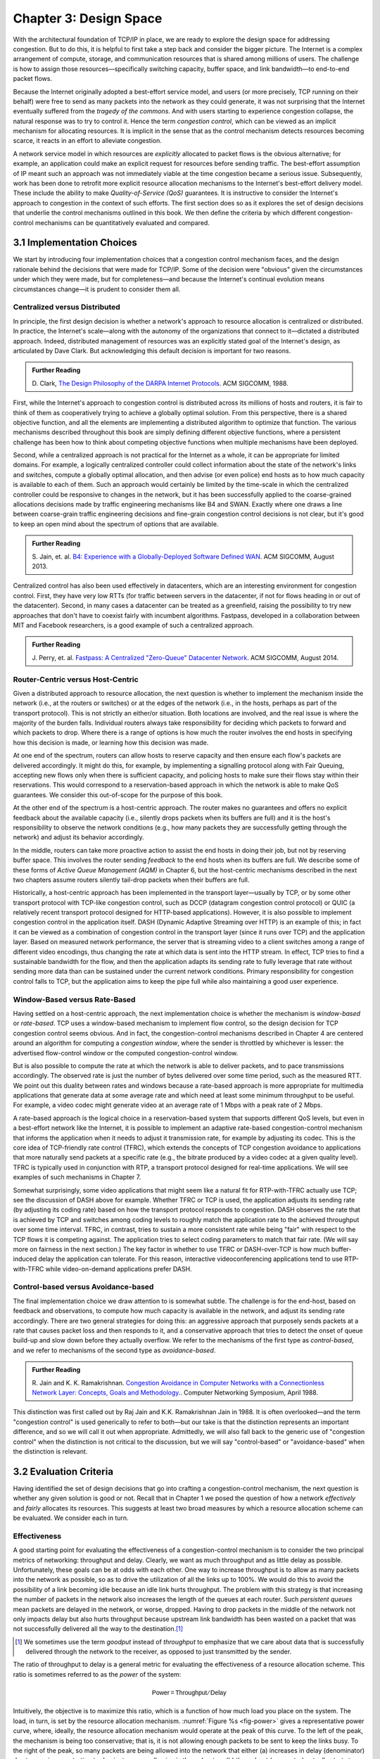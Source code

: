 Chapter 3:  Design Space
==========================

With the architectural foundation of TCP/IP in place, we are ready to
explore the design space for addressing congestion.  But to do this,
it is helpful to first take a step back and consider the bigger
picture. The Internet is a complex arrangement of compute, storage,
and communication resources that is shared among millions of
users. The challenge is how to assign those resources—specifically
switching capacity, buffer space, and link bandwidth—to end-to-end
packet flows.

Because the Internet originally adopted a best-effort service model,
and users (or more precisely, TCP running on their behalf) were free
to send as many packets into the network as they could generate, it
was not surprising that the Internet eventually suffered from the
*tragedy of the commons*. And with users starting to experience congestion
collapse, the natural response was to try to control it. Hence the
term *congestion control*, which can be viewed as an implicit
mechanism for allocating resources. It is implicit in the sense that
as the control mechanism detects resources
becoming scarce, it reacts in an effort to alleviate congestion.

A network service model in which resources are *explicitly* allocated to
packet flows is the obvious alternative; for example, an application
could make an explicit request for resources before sending traffic.  The best-effort
assumption of IP meant such an approach was not immediately viable at the time
congestion became a serious issue. Subsequently, work has been done
to retrofit more explicit resource allocation mechanisms to the
Internet's best-effort delivery model. These include the ability to
make *Quality-of-Service (QoS)* guarantees. It is instructive to
consider the Internet's approach to congestion in the context of such
efforts. The first section does so as it explores the set of design
decisions that underlie the control mechanisms outlined in this book.
We then define the criteria by which different
congestion-control mechanisms can be quantitatively evaluated and
compared.

3.1 Implementation Choices
-------------------------------

We start by introducing four implementation choices that a congestion
control mechanism faces, and the design rationale behind the decisions
that were made for TCP/IP. Some of the decision were "obvious" given
the circumstances under which they were made, but for completeness—and
because the Internet's continual evolution means circumstances
change—it is prudent to consider them all.

Centralized versus Distributed
~~~~~~~~~~~~~~~~~~~~~~~~~~~~~~~~~~

In principle, the first design decision is whether a network's
approach to resource allocation is centralized or distributed. In
practice, the Internet's scale—along with the autonomy of the
organizations that connect to it—dictated a distributed
approach. Indeed, distributed management of resources was an
explicitly stated goal of the Internet's design, as articulated by
Dave Clark. But acknowledging this default decision is important for
two reasons.

.. _reading_design:
.. admonition:: Further Reading 

       D. Clark, `The Design Philosophy of the DARPA Internet
       Protocols <https://dl.acm.org/doi/10.1145/52324.52336>`__.
       ACM SIGCOMM, 1988.

First, while the Internet's approach to congestion control is
distributed across its millions of hosts and routers, it is fair to
think of them as cooperatively trying to achieve a globally optimal
solution.  From this perspective, there is a shared objective
function, and all the elements are implementing a distributed
algorithm to optimize that function. The various mechanisms described
throughout this book are simply defining different objective
functions, where a persistent challenge has been how to think about
competing objective functions when multiple mechanisms have been
deployed.

Second, while a centralized approach is not practical for the Internet
as a whole, it can be appropriate for limited domains. For example, a
logically centralized controller could collect information about the
state of the network's links and switches, compute a globally optimal
allocation, and then advise (or even police) end hosts as to how much
capacity is available to each of them. Such an approach would certainly
be limited by the time-scale in which the centralized controller could
be responsive to changes in the network, but it has been successfully
applied to the coarse-grained allocations decisions made by traffic
engineering mechanisms like B4 and SWAN.  Exactly where one draws a
line between coarse-grain traffic engineering decisions and fine-grain
congestion control decisions is not clear, but it's good to keep an
open mind about the spectrum of options that are available.

.. _reading_b4:
.. admonition:: Further Reading 

   S. Jain, et. al. `B4: Experience with a 
   Globally-Deployed Software Defined WAN 
   <https://cseweb.ucsd.edu/~vahdat/papers/b4-sigcomm13.pdf>`__.
   ACM SIGCOMM, August 2013.

Centralized control has also been used effectively in datacenters,
which are an interesting environment for congestion control. First,
they have very low RTTs (for traffic between servers in the
datacenter, if not for flows heading in or out of the datacenter).
Second, in many cases a datacenter can be treated as a greenfield,
raising the possibility to try new approaches that don't have to
coexist fairly with incumbent algorithms. Fastpass, developed in a
collaboration between MIT and Facebook researchers, is a good example
of such a centralized approach.

.. _reading_fastpass:
.. admonition:: Further Reading 

   J. Perry, et. al. `Fastpass: A Centralized "Zero-Queue" Datacenter Network 
   <http://fastpass.mit.edu/Fastpass-SIGCOMM14-Perry.pdf>`__.
   ACM SIGCOMM, August 2014.


Router-Centric versus Host-Centric 
~~~~~~~~~~~~~~~~~~~~~~~~~~~~~~~~~~

Given a distributed approach to resource allocation, the next question
is whether to implement the mechanism inside the network (i.e., at
the routers or switches) or at the edges of the network (i.e., in the
hosts, perhaps as part of the transport protocol). This is not
strictly an either/or situation. Both locations are involved, and the
real issue is where the majority of the burden falls. Individual
routers always take responsibility for deciding which packets to
forward and which packets to drop. Where there is a range of options
is how much the router involves the end hosts in specifying how this
decision is made, or learning how this decision was made.

At one end of the spectrum, routers can allow hosts to reserve
capacity and then ensure each flow's packets are delivered
accordingly.  It might do this, for example, by implementing a
signalling protocol along with Fair
Queuing, accepting new flows only when there is sufficient capacity,
and policing hosts to make sure their flows stay within their
reservations. This would correspond to a reservation-based approach in
which the network is able to make QoS guarantees. We consider this
out-of-scope for the purpose of this book.

At the other end of the spectrum is a host-centric approach. The
router makes no guarantees and offers no explicit feedback about the
available capacity (i.e., silently drops packets when its buffers are
full) and it is the host's responsibility to observe the network
conditions (e.g., how many packets they are successfully getting
through the network) and adjust its behavior accordingly.

In the middle, routers can take more proactive action to assist the
end hosts in doing their job, but not by reserving buffer space.  This
involves the router sending *feedback* to the end hosts when its
buffers are full. We describe some of these forms of *Active Queue
Management (AQM)* in Chapter 6, but the host-centric mechanisms
described in the next two chapters assume routers silently tail-drop
packets when their buffers are full.

Historically, a host-centric approach has been implemented in the
transport layer—usually by TCP, or by some other transport protocol
with TCP-like congestion control, such as DCCP (datagram congestion
control protocol) or QUIC (a relatively recent transport protocol
designed for HTTP-based applications). However, it is also possible to
implement congestion control in the application itself. DASH (Dynamic
Adaptive Streaming over HTTP) is an example of this; in fact it can be
viewed as a combination of congestion control in the transport layer
(since it runs over TCP) and the application
layer. Based on measured network performance, the server that is
streaming video to a client switches among a range of different video
encodings, thus changing the rate at which data is sent into the HTTP
stream. In effect, TCP tries to find a sustainable bandwidth for the
flow, and then the application adapts its sending rate to fully
leverage that rate without sending more data than can be sustained
under the current network conditions. Primary responsibility for
congestion control falls to TCP, but the application aims to keep the
pipe full while also maintaining a good user experience. 

.. Need to decide if DASH is getting full treatment elsewhere


Window-Based versus Rate-Based
~~~~~~~~~~~~~~~~~~~~~~~~~~~~~~

Having settled on a host-centric approach, the next implementation
choice is whether the mechanism is *window-based* or *rate-based*.
TCP uses a window-based mechanism to implement flow control, so the
design decision for TCP congestion control seems obvious.  And in
fact, the congestion-control mechanisms described in Chapter 4 are
centered around an algorithm for computing a *congestion window*,
where the sender is throttled by whichever is lesser: the advertised
flow-control window or the computed congestion-control window.

But is also possible to compute the rate at which the network is able
to deliver packets, and to pace transmissions accordingly. The
observed rate is just the number of bytes delivered over some time
period, such as the measured RTT.  We point out this duality between
rates and windows because a rate-based approach is more appropriate
for multimedia applications that generate data at some average rate
and which need at least some minimum throughput to be useful. For
example, a video codec might generate video at an average rate of
1 Mbps with a peak rate of 2 Mbps.

A rate-based approach is the logical choice in a reservation-based
system that supports different QoS levels, but even in a best-effort
network like the Internet, it is possible to implement an adaptive
rate-based congestion-control mechanism that informs the application
when it needs to adjust it transmission rate, for example by adjusting
its codec. This is the core idea of TCP-friendly rate control (TFRC),
which extends the concepts of TCP congestion avoidance to applications
that more naturally send packets at a specific rate (e.g., the bitrate
produced by a video codec at a given quality level). TFRC is typically
used in conjunction with RTP, a transport protocol designed for real-time
applications. We will see examples of such mechanisms in Chapter 7.

Somewhat surprisingly, some video applications that might seem like a
natural fit for RTP-with-TFRC actually use TCP; see the discussion of
DASH above for example. Whether TFRC or TCP is used, the 
application adjusts its sending rate (by adjusting its coding rate)
based on how the transport protocol responds to congestion. DASH observes
the rate that is achieved by TCP and switches among coding levels
to roughly match the application rate to the achieved throughput over
some time interval. TFRC, in contrast,
tries to sustain a more consistent rate while being "fair" with
respect to the TCP flows it is competing against. The application
tries to select coding parameters to match that fair rate. (We will
say more on fairness in
the next section.) The key factor in whether to use TFRC or
DASH-over-TCP is how much buffer-induced delay the application can
tolerate. For this reason, interactive videoconferencing applications
tend to use RTP-with-TFRC while
video-on-demand applications prefer DASH. 


Control-based versus Avoidance-based
~~~~~~~~~~~~~~~~~~~~~~~~~~~~~~~~~~~~~~~~

The final implementation choice we draw attention to is somewhat
subtle.  The challenge is for the end-host, based on feedback and
observations, to compute how much capacity is available in the
network, and adjust its sending rate accordingly. There are two
general strategies for doing this: an aggressive approach that
purposely sends packets at a rate that causes packet loss and then
responds to it, and a conservative approach that tries to detect the
onset of queue build-up and slow down before they actually overflow.
We refer to the mechanisms of the first type as *control-based*, and
we refer to mechanisms of the second type as *avoidance-based*.

.. _reading_avoidance:
.. admonition:: Further Reading 

	R. Jain and K. K. Ramakrishnan. `Congestion Avoidance in
	Computer Networks with a Connectionless Network Layer:
	Concepts, Goals and Methodology. <https://arxiv.org/pdf/cs/9809095.pdf>`__.
	Computer Networking Symposium, April 1988.  

This distinction was first called out by Raj Jain and
K.K. Ramakrishnan Jain in 1988.  It is often overlooked—and the term
"congestion control" is used generically to refer to both—but our take
is that the distinction represents an important difference, and so we
will call it out when appropriate.  Admittedly, we will also fall back
to the generic use of "congestion control" when the distinction is not
critical to the discussion, but we will say "control-based" or
"avoidance-based" when the distinction is relevant.

3.2 Evaluation Criteria
-----------------------

Having identified the set of design decisions that go into crafting a
congestion-control mechanism, the next question is whether any given
solution is good or not. Recall that in Chapter 1 we posed the
question of how a network *effectively* and *fairly* allocates its
resources. This suggests at least two broad measures by which a
resource allocation scheme can be evaluated. We consider each in turn.

Effectiveness
~~~~~~~~~~~~~

A good starting point for evaluating the effectiveness of a
congestion-control mechanism is to consider the two principal metrics
of networking: throughput and delay. Clearly, we want as much
throughput and as little delay as possible. Unfortunately, these goals
can be at odds with each other. One way to increase throughput is to
allow as many packets into the network as possible, so as to drive the
utilization of all the links up to 100%. We would do this to avoid the
possibility of a link becoming idle because an idle link hurts
throughput. The problem with this strategy is that increasing the
number of packets in the network also increases the length of the
queues at each router. Such *persistent queues* mean packets are
delayed in the network, or worse, dropped. Having to drop packets in
the middle of the network not only impacts delay but also hurts
throughput because upstream link bandwidth has been wasted on a packet
that was not successfully delivered all the way to the destination.\ [#]_

.. [#]
	We sometimes use the term *goodput* instead of *throughput* to
	emphasize that we care about data that is successfully delivered
	through the network to the receiver, as opposed to just transmitted
	by the sender.

The ratio of throughput to delay is a general metric for evaluating
the effectiveness of a resource allocation scheme. This ratio is
sometimes referred to as the *power* of the system:

.. math::

   \mathsf{Power = Throughput / Delay}

Intuitively, the objective is to maximize this ratio, which is a
function of how much load you place on the system. The load, in turn,
is set by the resource allocation mechanism. :numref:`Figure %s
<fig-power>` gives a representative power curve, where, ideally, the
resource allocation mechanism would operate at the peak of this
curve. To the left of the peak, the mechanism is being too
conservative; that is, it is not allowing enough packets to be sent to
keep the links busy. To the right of the peak, so many packets are
being allowed into the network that either (a) increases in delay
(denominator) due to queuing are starting to dominate any small gains
in throughput, or (b) throughput (numerator) actually starts to drop
due to packets being dropped.
   
.. _fig-power:
.. figure:: figures/f06-03-9780123850591.png
   :width: 350px
   :align: center

   Ratio of throughput to delay as a function of load.

Moreover, we need to be concerned about what happens even when the
system is operating under heavy load—towards the right end of the
curve in :numref:`Figure %s <fig-power>`. Ideally, we would like to
avoid the situation in which the system throughput approaches
zero. The goal is for the mechanism to be *stable*\ —where packets
continue to get through the network even when it is operating under
heavy load. If a mechanism is not stable under heavy load, the
network will suffer from *congestion collapse*.

Fairness
~~~~~~~~~~~~~

The effective utilization of network resources is not the only criterion
for judging a resource allocation scheme. We must also consider the
issue of fairness. However, we quickly get into murky waters when we try
to define what exactly constitutes fair resource allocation. For
example, a reservation-based resource allocation scheme provides an
explicit way to create controlled unfairness. With such a scheme, we
might use reservations to enable a video stream to receive 1 Mbps across
some link while a file transfer receives only 10 kbps over the same
link.

In the absence of explicit information to the contrary, when several
flows share a particular link, we would like for each flow to receive
an equal share of the bandwidth. This definition presumes that a
*fair* share of bandwidth means an *equal* share of bandwidth. But,
even in the absence of reservations, equal shares may not equate to
fair shares.  Should we also consider the length of the paths being
compared? For example, as illustrated in :numref:`Figure %s
<fig-path-len>`, what is fair when one four-hop flow is competing with
three one-hop flows?
   
.. _fig-path-len:
.. figure:: figures/f06-04-9780123850591.png
   :width: 600px
   :align: center

   One four-hop flow competing with three one-hop flows.

Assuming that the most fair situation would be one in which all flows
receive the same bandwidth,
networking researcher Raj Jain proposed a metric that can be used to
quantify the fairness of a congestion-control mechanism. Jain’s fairness
index is defined as follows. Given a set of flow throughputs

.. math::

   (x_{1}, x_{2}, \ldots , x_{n})

(measured in consistent units such as bits/second), the following
function assigns a fairness index to the flows:

.. math::

   f(x_{1}, x_{2}, \ldots ,x_{n}) = \frac{( \sum_{i=1}^{n} x_{i}
   )^{2}} {n  \sum_{i=1}^{n} x_{i}^{2}}

The fairness index always results in a number between 0 and 1, with 1
representing greatest fairness. To understand the intuition behind this
metric, consider the case where all *n* flows receive a throughput of
1 unit of data per second. We can see that the fairness index in this
case is

.. math::

   \frac{n^2}{n \times n} = 1

Now, suppose one flow receives a throughput of :math:`1 + \Delta`. 
Now the fairness index is

.. math::

   \frac{((n - 1) + 1 + \Delta)^2}{n(n - 1 + (1 + \Delta)^2)}
   = \frac{n^2 + 2n\Delta + \Delta^2}{n^2 + 2n\Delta + n\Delta^2}

Note that the denominator exceeds the numerator by :math:`(n-1)\Delta^2`.
Thus, whether the odd flow out was getting more or less than all the
other flows (positive or negative :math:`\Delta`), the fairness index has 
now dropped below one. Another simple case to
consider is where only *k* of the *n* flows receive equal throughput,
and the remaining *n-k* users receive zero throughput, in which case the
fairness index drops to \ *k/n*.

.. _reading_jain:
.. admonition:: Further Reading 

	R. Jain, D. Chiu, and W. Hawe. `A Quantitative Measure of Fairness
	and Discrimination for Resource Allocation in Shared Computer Systems
	<https://www.cse.wustl.edu/~jain/papers/ftp/fairness.pdf>`__.
	DEC Research Report TR-301, 1984.

In the next section we revisit the notion of fairness as it applies to
the deployment of new congestion control algorithms. As noted above,
it is not as clear-cut as it might first appear.

TCP-friendly rate control (TFRC) also uses the notion of
fairness. TFRC uses the TCP throughput equation (discussed in Section
1.3) to estimate the share of a
congested link's bandwidth that
would be obtained by a flow that implemented TCP's congestion control
scheme, and sets that as a target rate for an application to
send data. The application can then make decisions to help it hit that
target rate. For example, a video streaming application might choose among a
set of different encoding quality levels to try to maintain an
average rate at the "fair" level as determined by TFRC.

3.3 Comparative Analysis
---------------------------

The first step in evaluating any congestion control mechanism is to
measure its performance in isolation, including:

* The average throughput (goodput) flows are able to achieve.

* The average end-to-end delay flows experience.

* That the mechanism avoid persistent queues across a range of
  operating scenarios.

* That the mechanism be stable across a range of operating scenarios.

* The degree to which flows receive a fair share of the available
  capacity.

The inevitable second step is to compare two or more mechanisms. This
is because, given the decentralized nature of the Internet, there is
no way to ensure uniform adoption of a just one mechanism.
Comparing quantitative metrics like throughput is easy. The problem is
how to evaluate multiple mechanism that might coexist, competing with
each other for network resources.

The question not whether a given mechanism treats all of its flows
fairly, but whether mechanism A is fair to flows managed by
mechanism B. If mechanism A is able to measure improved throughput
over B, but it does so by being more aggressive, and hence, stealing
bandwidth from B's flows, then A's improvement is not fairly gained
and may be discounted. It should be evident that the Internet's highly
decentralized approach to congestion control
works because a large number of flows respond in a cooperative way to
congestion, which opens the door to more aggressive flows improving
their performance at the expense of those which implement the
accepted, less aggressive algorithms.

.. _reading_ware:
.. admonition:: Further Reading

   R. Ware, et. al. `Beyond Jain's Fairness Index: Setting the Bar for
   the Deployment of Congestion Control Algorithms
   <https://www.cs.cmu.edu/~rware/assets/pdf/ware-hotnets19.pdf>`__.
   ACM SIGCOMM HotNets. November 2019.

Arguments like this have been made many times over the last 30 years,
which has raised a high bar to the deployment of new algorithms. Even
if global deployment of a new algorithm would be a net positive,
incremental deployment (which is the only real option) could
negatively impact flows using existing algorithms, leading to a
reluctance to deploy new approaches. But such
analysis suffers from three problems, as identified by Ranysha Ware and
colleagues:

* **Ideal-Driven Goalposting:** A fairness-based threshold asserts
  new mechanism B should equally share the bottleneck link with
  currently deployed mechanism A. This goal is too idealistic in
  practice, especially when A is sometimes unfair to its own flows.

* **Throughput-Centricity:** A fairness-based threshold focuses on
  how new mechanism B impacts a competitor flow using mechanism A
  by focusing on A’s achieved throughput.  However, this ignores other
  important figures of merit for good performance, such as latency,
  flow completion time, or loss rate.

* **Assumption of Balance:** Inter-mechanism interactions often have
  some bias, but a fairness metric cannot tell whether the outcome
  is biased for or against the status quo. It makes a difference in
  terms a deployability whether a new mechanism B takes a larger
  share of bandwidth than legacy mechanism A or leaves a larger
  share for A to consume: the former might elicit complaints from
  legacy users of A, where the latter would not. Jain’s Fairness
  Index assigns an equivalent score to both scenarios.

Instead of a simple calculation of Jain's fairness index, Ware
advocates for a threshold based on *harm*, as measured by a reduction
in throughput or an increase in latency. Intuitively, if the amount of
harm caused by flows using a new mechanism B on flows using existing
mechanism A is within a bound derived from how much harm A-managed
flows cause other A-managed flows, we can consider B deployable
alongside A without harm. Ware goes on to propose concrete measures of
acceptable harm, which we revisit for specific pairwise comparisons
throughout the book.

3.4 Experimental Methodology
--------------------------------

Our approach to evaluating congestion-control mechanisms is to measure
their performance on real systems. We now describe one specific way to
do that, illustrating one methodology that is widely practiced
today. Our approach uses *Netesto (Network Test Toolkit)*, a
collection of software tools available on GitHub. The alternative is
simulation-based, with NS-3 being the most popular open source tool.

.. _reading_ns3:
.. admonition:: Further Reading 

		`Netesto <https://github.com/facebook/fbkutils/tree/master/netesto>`__

		`NS-3 Network Simulator <https://www.nsnam.org>`__

Note that while the experiments described in this section measure real
congestion control algorithms (which, of course, we have not yet
described in any detail), the intent to outline how algorithms are
evaluated, and not to actually draw any conclusions about specific
mechanisms.

Experimental Setup
~~~~~~~~~~~~~~~~~~

Our approach runs real TCP sending/receiving hosts, where the
implementation of the various congestion-control mechanisms are those
found in the Linux kernel. A range of behaviors are studied using a
combination of kernel packages like ``netem`` and ``tbf qdisc``,
with performance data collected using ``tcpdump``. The network
connecting the end-hosts is constructed from a combination of real
switches and emulated elements, supporting for example, wide-area
delays and low-bandwidth links.

The experiments can be characterized along two orthogonal
dimensions. One is the topology of the network. This includes link
bandwidths, RTTs, buffer sizes, and so on. The other dimension is the
traffic workload we run on the network. This includes the number and
duration of flows, as well as the characteristics of each flow (e.g.,
stream vs. RPC).

With respect to network topology, we evaluate algorithms on three
specific configurations:

* LAN with :math:`20\mu\rm{s}` RTT and 10-Gbps link bandwidth. This scenario
  represents servers in the same datacenter rack.

* WAN with 10ms RTT and 10-Gbps link bandwidth, with delay introduced
  on the receiver by configuring a 20,000 packet send queue. The
  bottleneck is a real switch with shallow buffers (1-2 MB). This is a
  good scenario to visualize the algorithm’s dynamics when looking at
  two to three flows.
  
* WAN with 40ms RTT and 10/100-Mbps bottleneck bandwidth, with an
  intermediate router introduced to reduce the link bandwidth to 10 or
  100 Mbps.  This scenario reflects a connection an end-user might
  experience on a modern network.

:numref:`Figure %s <fig-10gig>` shows the topology for the first two
scenarios, where the senders and receivers are connected through a
single switch. Delay is achieved for the second scenario using
``netem`` in the Receiver, which affects only the ACKs being sent
back.

.. _fig-10gig:
.. figure:: figures/Fig2.png 
   :width: 300px 
   :align: center 

   Topology for 10-Gbps Tests, optionally with 10ms of delay introduced.

:numref:`Figure %s <fig-100meg>` shows the topology for the third
scenario, where the router is implemented by a server-based forwarder
that throttles outgoing link bandwidth using ``tbf qdisc``.

.. _fig-100meg:
.. figure:: figures/Fig3.png 
   :width: 500px 
   :align: center 

   Topology for 10-Mbps and 100-Mbps Tests with 10ms or 40ms of delay
   introduced.

With respect to traffic workload, we evaluate the dynamics and
fairness of algorithms with the following tests:

* 2-flow Test: The 1st flow lasts 60 seconds, and the 2nd flow lasts
  20 seconds and starts 22 seconds after the 1st one.
  
* 3-flow Test: The 1st flow lasts 60 seconds, the 2nd flow lasts 40
  seconds and starts 12 seconds after the 1st one, the 3rd flow lasts
  20 seconds and starts 26 seconds after the 1st one.

These tests make it possible to:

* Examine how quickly existing flows adapt to new flows.
  
* Examine how quickly flows adapt to released bandwidth from terminating flows.

* Measure fairness between flows with the same (or different) congestion algorithm(s).

* Measure levels of congestion.

* Identify conditions under which performance changes abruptly,
  signalling a possible instability.

Additional tests include a combination of streaming, plus 10-KB and
1-MB RPCs. These tests allow us to see if the smaller RPC flows are
penalized, and if so, by how much. These tests make it possible to:

* Study behavior under increasing loads.
  
* Measure the performance (throughput and latency) of 1-MB and 10-KB
  flows, as well as how fairly is the available bandwidth divided
  between them.
  
* Identify conditions when the retransmissions or latency change
  abruptly, signalling an instability.


Example Results
~~~~~~~~~~~~~~~

The following shows some example results, selected to illustrate the
evaluation process. We start with a simple 2-flow experiment, where
both flows are managed by the same congestion-control algorithm.
:numref:`Figure %s <fig-graph_1a>` shows the resulting goodput
graph. As one would hope, once the second flow (in red) starts just
after 20 seconds, the goodput of both flows converge towards a nearly
equal sharing of the available bandwidth. This convergence is not
immediate (the two plots cross over roughly ten seconds after the
second flow begins), a behavior other algorithms try to correct (e.g.,
by using explicit feedback from routers). On the plus side, the first
flow does quickly adapt to the released bandwidth once the second flow
terminates.

.. _fig-graph_1a:
.. figure:: figures/Graph_1A.png 
   :width: 500px 
   :align: center 

   Goodput (bytes-per-second delivered end-to-end) realized by two
   flows running under the same congestion-control algorithm.

It is also possible to look more closely at these two flows, for
example, by tracking the congestion window for each. The corresponding
plot is shown in :numref:`Figure %s <fig-graph_1b>`. Not surprisingly,
different algorithms would have different "patterns" to congestion
windows over time, as we will see in the next chapter.

.. _fig-graph_1b:
.. figure:: figures/Graph_1B.png 
   :width: 500px 
   :align: center 

   Congestion window (measured in bytes) for two flows competing for
   bandwidth under the same congestion-contol algorithm.

We could repeat these experiments but vary the algorithm used by one
of the flows. This would allow us to visualize how the two algorithms
interact. If they are both fair, you would expect to see results
similar to :numref:`Figure %s <fig-graph_1a>`. If not, you might see a
graph similar to :numref:`Figure %s <fig-graph_6c>`, in which the
second flow (Algorithm B) aggressively takes bandwidth away from the
first flow (Algorithm A).

.. _fig-graph_6c:
.. figure:: figures/Graph_6C.png 
   :width: 500px 
   :align: center 

   Goodput (bytes-per-second delivered end-to-end) realized by two
   flows running under different congestion-control algorithms, with
   one flow receiving significantly less bandwidth than the other.

These experiments can be repeated with three concurrent flows, but we
turn next to evaluating how various algorithms treat different
workloads. In particular, we are interested in the question of *size
fairness*, that is, how a given algorithm treats back-to-back 10-KB or
1-MB RPC calls when they have to compete with an ongoing stream-based
flows. Some example results are shown in :numref:`Figure %s
<fig-graph_8b>` (1-MB RPCs) and :numref:`Figure %s <fig-graph_8c>`
(10-KB RPCs). The figures show the performance of five different
algorithms (represented by different colors), across test runs with 1,
2, 4, 8, and 16 concurrent streaming flows.

.. _fig-graph_8b:
.. figure:: figures/Graph_8B.png 
   :width: 500px 
   :align: center 

   Average goodput (measured in Gbps) realized by a sequence of 
   1-MB RPC calls for five different algoritms, when competing with 
   a varied number of TCP streams.

.. _fig-graph_8c:
.. figure:: figures/Graph_8C.png 
   :width: 500px 
   :align: center 

   Average goodput (measured in Gbps) realized by a sequence of 
   10-KB RPC calls for five different algoritms, when competing with 
   a varied number of TCP streams.

The 1-MB results are unsurprising, with no significant outliers across
the five algorithms, and the average goodput decreasing as the RPCs
compete with more and more streams. Although not shown :numref:`Figure
%s <fig-graph_8b>`, the fourth algorithm (green), which performs best
when all flows are stream-based, suffers a significant number of
retransmissions when sharing the available bandwidth RPC calls.

The 10-KB results do have a significant outlier, with the third
algorithm (yellow) performing significantly better; by a factor of
4x. If you plot latency rather than bandwidth—the more relevant metric
for small-message RPC calls—it turns out the third algorithm both
achieves the lowest latencies and does so consistently, with the 99th
and 99.9-th percentiles being the same.

Finally, all of the preceding experiments can be repeated on a
network topology that includes wide-area RTTs. Certainly inter-flow
fairness and size fairness continue to be concerns, but there is also
an increased likelihood that queuing delays become an issue. For
example, :numref:`Figure %s <fig-graph_16b>` shows the 99% latencies
for four different algorithms when the network topology includes a
10-Mbps bottleneck link and a 40ms RTT. One important observation
about this result is that the second algorithm (red) performs poorly
when there is less than one delay-bandwidth product of buffering
available at the bottleneck router, calling attention to another
variable that can influence your results.

.. _fig-graph_16b:
.. figure:: figures/Graph_16B.png 
   :width: 500px 
   :align: center 

   99th percentile latencies for 10-KB RPC calls when competing with a
   single streaming flow on a 40ms WAN, measured for a different
   number of buffers at the bottleneck router.
   
We conclude this discussion of experimental methodology by permitting
ourselves one summary evaluation statement. When looking across a set
of algorithms and a range of topology/traffic scenarios, we conclude
that: *No single algorithm is better than all other algorithms under
all conditions.* One explanation, as these examples demonstrate, is
how many factors there are to take into consideration.  This also
explains why congestion control continues to be a topic of interest
for both network researchers and network practitioners.
